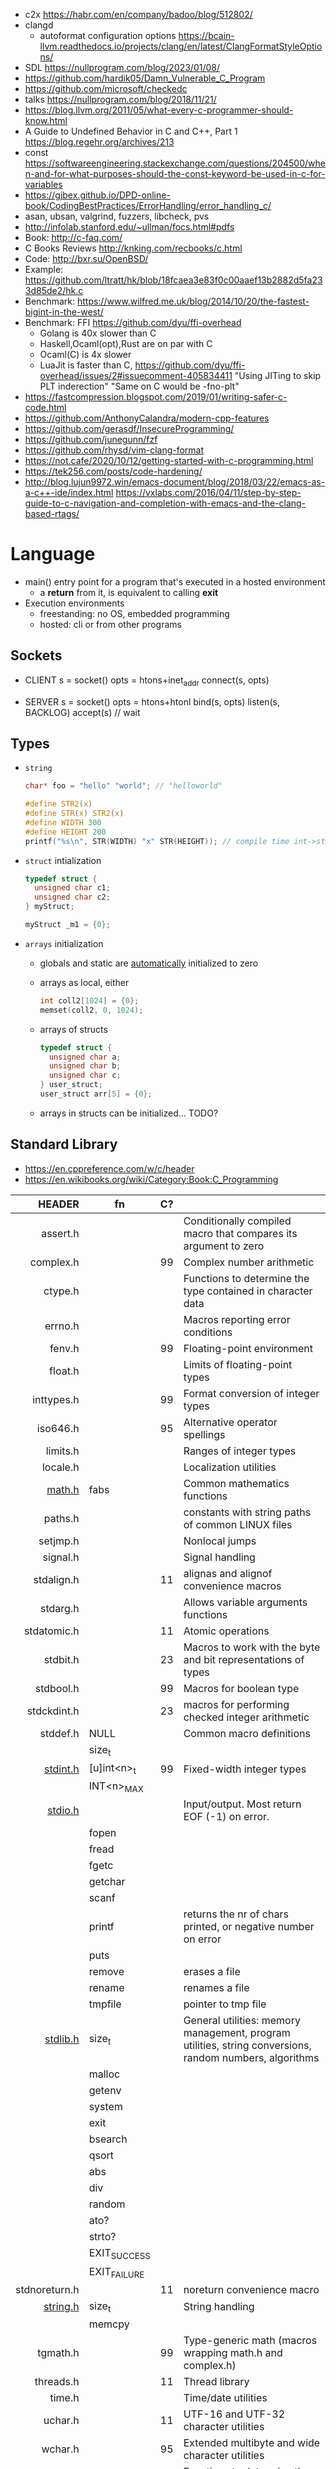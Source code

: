- c2x https://habr.com/en/company/badoo/blog/512802/
- clangd
  - autoformat configuration options https://bcain-llvm.readthedocs.io/projects/clang/en/latest/ClangFormatStyleOptions/
- SDL https://nullprogram.com/blog/2023/01/08/
- https://github.com/hardik05/Damn_Vulnerable_C_Program
- https://github.com/microsoft/checkedc
- talks https://nullprogram.com/blog/2018/11/21/
- https://blog.llvm.org/2011/05/what-every-c-programmer-should-know.html
- A Guide to Undefined Behavior in C and C++, Part 1
  https://blog.regehr.org/archives/213
- const https://softwareengineering.stackexchange.com/questions/204500/when-and-for-what-purposes-should-the-const-keyword-be-used-in-c-for-variables
- https://gjbex.github.io/DPD-online-book/CodingBestPractices/ErrorHandling/error_handling_c/
- asan, ubsan, valgrind, fuzzers, libcheck, pvs
- http://infolab.stanford.edu/~ullman/focs.html#pdfs
- Book: http://c-faq.com/
- C Books Reviews http://knking.com/recbooks/c.html
- Code: http://bxr.su/OpenBSD/
- Example: https://github.com/ltratt/hk/blob/18fcaea3e83f0c00aaef13b2882d5fa233d85de2/hk.c
- Benchmark: https://www.wilfred.me.uk/blog/2014/10/20/the-fastest-bigint-in-the-west/
- Benchmark: FFI https://github.com/dyu/ffi-overhead
  - Golang is 40x slower than C
  - Haskell,Ocaml(opt),Rust are on par with C
  - Ocaml(C) is 4x slower
  - LuaJit is faster than C, https://github.com/dyu/ffi-overhead/issues/2#issuecomment-405834411
    "Using JITing to skip PLT inderection"
    "Same on C would be -fno-plt"
- https://fastcompression.blogspot.com/2019/01/writing-safer-c-code.html
- https://github.com/AnthonyCalandra/modern-cpp-features
- https://github.com/gerasdf/InsecureProgramming/
- https://github.com/junegunn/fzf
- https://github.com/rhysd/vim-clang-format
- https://not.cafe/2020/10/12/getting-started-with-c-programming.html
- https://tek256.com/posts/code-hardening/
- http://blog.lujun9972.win/emacs-document/blog/2018/03/22/emacs-as-a-c++-ide/index.html
  https://vxlabs.com/2016/04/11/step-by-step-guide-to-c-navigation-and-completion-with-emacs-and-the-clang-based-rtags/

* Language
- main() entry point for a program that's executed in a hosted environment
  - a *return* from it, is equivalent to calling *exit*
- Execution environments
  - freestanding: no OS, embedded programming
  - hosted: cli or from other programs
** Sockets

- CLIENT
  s = socket()
  opts = htons+inet_addr
  connect(s, opts)

- SERVER
  s = socket()
  opts = htons+htonl
  bind(s, opts)
  listen(s, BACKLOG)
  accept(s) // wait

** Types

- =string=
  #+begin_src c
    char* foo = "hello" "world"; // "helloworld"

    #define STR2(x)
    #define STR(x) STR2(x)
    #define WIDTH 300
    #define HEIGHT 200
    printf("%s\n", STR(WIDTH) "x" STR(HEIGHT)); // compile time int->string casting
  #+end_src

- =struct= intialization
  #+begin_src c
    typedef struct {
      unsigned char c1;
      unsigned char c2;
    } myStruct;

    myStruct _m1 = {0};
  #+end_src

- =arrays= initialization
  - globals and static are _automatically_ initialized to zero
  - arrays as local, either
    #+begin_src c
      int coll2[1024] = {0};
      memset(coll2, 0, 1024);
    #+end_src
  - arrays of structs
    #+begin_src c
      typedef struct {
        unsigned char a;
        unsigned char b;
        unsigned char c;
      } user_struct;
      user_struct arr[5] = {0};
    #+end_src
  - arrays in structs can be initialized... TODO?

** Standard Library
- https://en.cppreference.com/w/c/header
- https://en.wikibooks.org/wiki/Category:Book:C_Programming
|---------------+--------------+----+---------------------------------------------------------------------------------------------------------|
|           <r> |              |    |                                                                                                         |
|        HEADER | fn           | C? |                                                                                                         |
|---------------+--------------+----+---------------------------------------------------------------------------------------------------------|
|      assert.h |              |    | Conditionally compiled macro that compares its argument to zero                                         |
|     complex.h |              | 99 | Complex number arithmetic                                                                               |
|       ctype.h |              |    | Functions to determine the type contained in character data                                             |
|       errno.h |              |    | Macros reporting error conditions                                                                       |
|        fenv.h |              | 99 | Floating-point environment                                                                              |
|       float.h |              |    | Limits of floating-point types                                                                          |
|    inttypes.h |              | 99 | Format conversion of integer types                                                                      |
|      iso646.h |              | 95 | Alternative operator spellings                                                                          |
|      limits.h |              |    | Ranges of integer types                                                                                 |
|      locale.h |              |    | Localization utilities                                                                                  |
|        [[https://en.wikibooks.org/wiki/C_Programming/math.h][math.h]] | fabs         |    | Common mathematics functions                                                                            |
|       paths.h |              |    | constants with string paths of common LINUX files                                                       |
|      setjmp.h |              |    | Nonlocal jumps                                                                                          |
|      signal.h |              |    | Signal handling                                                                                         |
|    stdalign.h |              | 11 | alignas and alignof convenience macros                                                                  |
|      stdarg.h |              |    | Allows variable arguments functions                                                                     |
|   stdatomic.h |              | 11 | Atomic operations                                                                                       |
|      stdbit.h |              | 23 | Macros to work with the byte and bit representations of types                                           |
|     stdbool.h |              | 99 | Macros for boolean type                                                                                 |
|   stdckdint.h |              | 23 | macros for performing checked integer arithmetic                                                        |
|---------------+--------------+----+---------------------------------------------------------------------------------------------------------|
|      stddef.h | NULL         |    | Common macro definitions                                                                                |
|               | size_t       |    |                                                                                                         |
|---------------+--------------+----+---------------------------------------------------------------------------------------------------------|
|      [[https://en.wikibooks.org/wiki/C_Programming/stdint.h][stdint.h]] | [u]int<n>_t  | 99 | Fixed-width integer types                                                                               |
|               | INT<n>_MAX   |    |                                                                                                         |
|---------------+--------------+----+---------------------------------------------------------------------------------------------------------|
|       [[https://en.wikibooks.org/wiki/C_Programming/stdio.h][stdio.h]] |              |    | Input/output. Most return EOF (-1) on error.                                                            |
|               | fopen        |    |                                                                                                         |
|               | fread        |    |                                                                                                         |
|               | fgetc        |    |                                                                                                         |
|               | getchar      |    |                                                                                                         |
|               | scanf        |    |                                                                                                         |
|               | printf       |    | returns the nr of chars printed, or negative number on error                                            |
|               | puts         |    |                                                                                                         |
|               | remove       |    | erases a file                                                                                           |
|               | rename       |    | renames a file                                                                                          |
|               | tmpfile      |    | pointer to tmp file                                                                                     |
|---------------+--------------+----+---------------------------------------------------------------------------------------------------------|
|      [[https://en.wikibooks.org/wiki/C_Programming/stdlib.h][stdlib.h]] | size_t       |    | General utilities: memory management, program utilities, string conversions, random numbers, algorithms |
|               | malloc       |    |                                                                                                         |
|               | getenv       |    |                                                                                                         |
|               | system       |    |                                                                                                         |
|               | exit         |    |                                                                                                         |
|               | bsearch      |    |                                                                                                         |
|               | qsort        |    |                                                                                                         |
|               | abs          |    |                                                                                                         |
|               | div          |    |                                                                                                         |
|               | random       |    |                                                                                                         |
|               | ato?         |    |                                                                                                         |
|               | strto?       |    |                                                                                                         |
|               | EXIT_SUCCESS |    |                                                                                                         |
|               | EXIT_FAILURE |    |                                                                                                         |
|---------------+--------------+----+---------------------------------------------------------------------------------------------------------|
| stdnoreturn.h |              | 11 | noreturn convenience macro                                                                              |
|---------------+--------------+----+---------------------------------------------------------------------------------------------------------|
|      [[https://en.wikibooks.org/wiki/C_Programming/string.h][string.h]] | size_t       |    | String handling                                                                                         |
|               | memcpy       |    |                                                                                                         |
|---------------+--------------+----+---------------------------------------------------------------------------------------------------------|
|      tgmath.h |              | 99 | Type-generic math (macros wrapping math.h and complex.h)                                                |
|     threads.h |              | 11 | Thread library                                                                                          |
|        time.h |              |    | Time/date utilities                                                                                     |
|       uchar.h |              | 11 | UTF-16 and UTF-32 character utilities                                                                   |
|       wchar.h |              | 95 | Extended multibyte and wide character utilities                                                         |
|      wctype.h |              | 95 | Functions to determine the type contained in wide character data                                        |
|---------------+--------------+----+---------------------------------------------------------------------------------------------------------|
* Codebases
- https://github.com/curl/trurl/blob/master/trurl.c
- https://github.com/gsingh93/display-manager
- https://github.com/lpereira/lwan
* Tools
** Editors
- Visual Studio https://visualstudio.microsoft.com/
- Eclipse CDT https://projects.eclipse.org/projects/tools.cdt
- CLion https://www.jetbrains.com/clion/
  - Paid
- Code::Blocks https://www.codeblocks.org/
  - 2020 last version
* Libraries
- 0.9K https://github.com/MrFrenik/gunslinger
  C99, header-only framework for games and multimedia applications
- Webserver https://mongoose.ws/
- (3K) minimal cross-platform standalone C headers
  https://github.com/floooh/sokol
- (800) math lib https://github.com/HandmadeMath/Handmade-Math
- https://github.com/oz123/awesome-c
- https://wiki.gnome.org/Projects/GLib
- https://github.com/clibs
- (893) https://github.com/tezc/sc
- (80) https://github.com/ludocode/pottery
- (24) https://github.com/begriffs/libderp
- (10) https://github.com/lelanthran/libds
- (480) coroutines https://github.com/tidwall/neco
* Sanitizers
- Static http://splint.org/
- https://www.youtube.com/watch?v=Q2C2lP8_tNE
- https://github.com/google/sanitizers/wiki/AddressSanitizer
- https://valgrind.org/docs/manual/quick-start.html
- https://gcc.gnu.org/onlinedocs/gcc/Instrumentation-Options.html
* 0x00sec - Remote Shells
**   I Use Cases
https://0x00sec.org/t/remote-shells-part-i/269/1

- Remote Access:
  In the cases when is NOT possible to deploy a service like "ssh" or "telnet"
  you can easily write your own remote shell program.

- Types of Remote Shells
  - Direct: act like servers
  - Reverse: the application "calls back home" to a specifict server/port

*** client

#+begin_src c
  #include <stdio.h>
  #include <stdlib.h>
  #include <unistd.h>
  #include <sys/socket.h>
  #include <arpa/inet.h>

  int client_init(char *ip, int port) {
    int s;
    if ((s = socket(AF_INET; SOCK_STREAM, 0) < 0) {
        perror("socket:");
        exit(EXIT_FAILURE);
    }

    struct sockaddr_in serv;
    serv.sin_family = AF_INET;
    serv.sin_port = htons(port);
    serv.sin_addr.s_s_addr = inet_addr(ip);
    if (connect(s, (struct sockaddr *)&serv, sizeof(serv)) < 0) {
      perror("connect:");
      exit(EXIT_FAILURE);
    }

    return s;
  }
#+end_src

*** server

#+begin_src c
  inet server_init(int port) {
    int s;
    if ((s = socket(AF_INET, SOCK_STREAM, 0) < 0)) {
      perror("socket:");
      exit(EXIT_FAILURE);
    }

    struct sockaddr_in serv;
    serv.sin_family = AF_INET;
    serv.sin_port = htons(port);
    serv.sin_addr.s_addr = htonl(INADDR_ANY);
    if ((bind(s, (struct sockaddr *)&serv, sizeof(struct sockaddr_in))) < 0) {
      perror("bind:");
      exit(EXIT_FAILURE);
    }
    if ((listen(s, 10)) < 0) {
      perror("listen:");
      exit(EXIT_FAILURE);
    }

    socklen_t clen = sizeof(struct sockaddr_in);
    struct sockaddr_in client;
    int s1;
    if ((s1 = accept(s, (struct sockaddr *) &client, &clen)) < 0) {
      perror("accept:");
      exit(EXIT_FAILURE);
    }
    return s1;
  }
#+end_src

*** start_shell

#+begin_src c
  int start_shell(int s) {
    dup2(s, 0);
    dup2(s, 1);
    dup2(s, 2);
    char *name[3];
    name[0] = "/bin/sh";
    name[1] = "-i";
    name[2] = NULL;
    execve(name[0], name);
    exit(1);
    return 0;
  }
#+end_src

**  II Crypt your link
- https://0x00sec.org/t/remote-shells-part-ii-crypt-your-link/306
- https://en.wikipedia.org/wiki/Loop_unrolling

- SocketPair
  - Used to transfer data
  - Are a pair of sockets that are immediatly connected
    Something like runing a client and a server in 1 call
  - Kind of like a bidirectional PIPE
  - Convenient IPC

- secure_shell()
  | Parent       | Child              |
  |--------------+--------------------|
  | socketpair() |                    |
  | fork()       | fork()             |
  | close(sp[0]) | close(sp[1])       |
  | async_read() | start_shell(sp[0]) |

- async_read()
  select()
  memset()
  read()
  memfrob()

- We use stdin socket as the input socket for async_read() on main()

** III Shell Access your Phone
- setsockopt() - SO_REUSEADDR
* Projects
- http://www.tendra.org/tdfc2-config/#S11.2
  https://github.com/tendra/tendra/wiki/About
- https://github.com/isometimes/rpi4-osdev
** clang-format
  https://emacs.stackexchange.com/questions/55635/how-can-i-set-up-clang-format-in-emacs
  clang-format -style=llvm -dump-config > .clang-format
* 6.S081: Learning by doing
Catalog description: Design and implementation of operating systems,
and their use as a foundation for systems programming. Topics include
virtual memory; file systems; threads; context switches; kernels;
interrupts; system calls; interprocess communication; coordination,
and interaction between software and hardware. A multi-processor
operating system for RISC-V, xv6, is used to illustrate these
topics. Individual laboratory assignments involve extending the xv6
operating system, for example to support sophisticated virtual memory
features and networking.

You may wonder why we are studying xv6, an operating system that
resembles Unix v6, instead of the latest and greatest version of
Linux, Windows, or BSD Unix. xv6 is big enough to illustrate the basic
design and implementation ideas in operating systems. On the other
hand, xv6 is far smaller than any modern production O/S, and
correspondingly easier to understand. xv6 has a structure similar to
many modern operating systems; once you've explored xv6 you will find
that much is familiar inside kernels such as Linux.
- https://pdos.csail.mit.edu/6.S081/2021/schedule.html
- https://news.ycombinator.com/item?id=30094376
